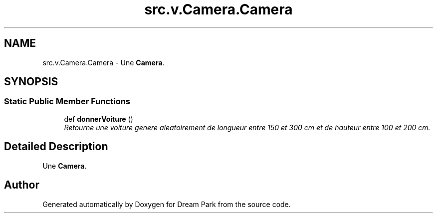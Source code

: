 .TH "src.v.Camera.Camera" 3 "Sun Feb 8 2015" "Version 1.0" "Dream Park" \" -*- nroff -*-
.ad l
.nh
.SH NAME
src.v.Camera.Camera \- Une \fBCamera\fP\&.  

.SH SYNOPSIS
.br
.PP
.SS "Static Public Member Functions"

.in +1c
.ti -1c
.RI "def \fBdonnerVoiture\fP ()"
.br
.RI "\fIRetourne une voiture genere aleatoirement de longueur entre 150 et 300 cm et de hauteur entre 100 et 200 cm\&. \fP"
.in -1c
.SH "Detailed Description"
.PP 
Une \fBCamera\fP\&. 

.SH "Author"
.PP 
Generated automatically by Doxygen for Dream Park from the source code\&.
